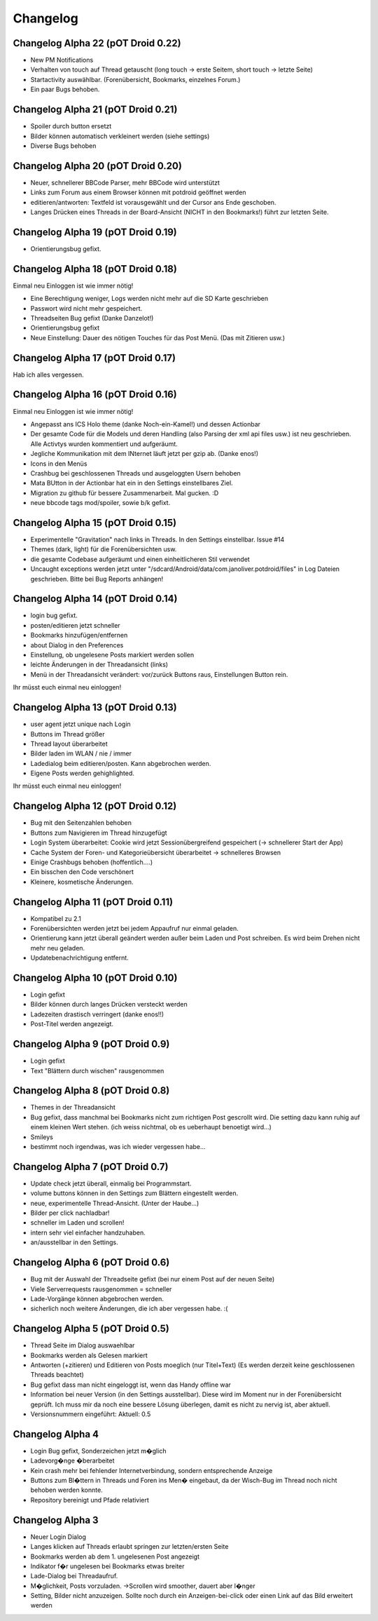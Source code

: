 ===========
 Changelog
===========

Changelog Alpha 22 (pOT Droid 0.22)
===================================

- New PM Notifications
- Verhalten von touch auf Thread getauscht (long touch -> erste Seitem, short touch -> letzte Seite)
- Startactivity auswählbar. (Forenübersicht, Bookmarks, einzelnes Forum.)
- Ein paar Bugs behoben.

Changelog Alpha 21 (pOT Droid 0.21)
===================================

- Spoiler durch button ersetzt
- Bilder können automatisch verkleinert werden (siehe settings)
- Diverse Bugs behoben

Changelog Alpha 20 (pOT Droid 0.20)
===================================

- Neuer, schnellerer BBCode Parser, mehr BBCode wird unterstützt
- Links zum Forum aus einem Browser können mit potdroid geöffnet werden
- editieren/antworten: Textfeld ist vorausgewählt und der Cursor ans Ende geschoben.
- Langes Drücken eines Threads in der Board-Ansicht (NICHT in den Bookmarks!) führt zur letzten Seite.

Changelog Alpha 19 (pOT Droid 0.19)
===================================

- Orientierungsbug gefixt.

Changelog Alpha 18 (pOT Droid 0.18)
===================================

Einmal neu Einloggen ist wie immer nötig!

- Eine Berechtigung weniger, Logs werden nicht mehr auf die SD Karte geschrieben
- Passwort wird nicht mehr gespeichert.
- Threadseiten Bug gefixt (Danke Danzelot!)
- Orientierungsbug gefixt
- Neue Einstellung: Dauer des nötigen Touches für das Post Menü. (Das mit Zitieren usw.)

Changelog Alpha 17 (pOT Droid 0.17)
===================================

Hab ich alles vergessen.

Changelog Alpha 16 (pOT Droid 0.16)
===================================

Einmal neu Einloggen ist wie immer nötig!

- Angepasst ans ICS Holo theme (danke Noch-ein-Kamel!) und dessen Actionbar
- Der gesamte Code für die Models und deren Handling (also Parsing der xml api files usw.) ist neu geschrieben. Alle Activtys wurden kommentiert und aufgeräumt.
- Jegliche Kommunikation mit dem INternet läuft jetzt per gzip ab. (Danke enos!)
- Icons in den Menüs
- Crashbug bei geschlossenen Threads und ausgeloggten Usern behoben
- Mata BUtton in der Actionbar hat ein in den Settings einstellbares Ziel.
- Migration zu github für bessere Zusammenarbeit. Mal gucken. :D
- neue bbcode tags mod/spoiler, sowie b/k gefixt.

Changelog Alpha 15 (pOT Droid 0.15)
===================================

- Experimentelle "Gravitation" nach links in Threads. In den Settings einstellbar. Issue #14
- Themes (dark, light) für die Forenübersichten usw. 
- die gesamte Codebase aufgeräumt und einen einheitlicheren Stil verwendet
- Uncaught exceptions werden jetzt unter "/sdcard/Android/data/com.janoliver.potdroid/files" in Log Dateien geschrieben. Bitte bei Bug Reports anhängen!

Changelog Alpha 14 (pOT Droid 0.14)
===================================

- login bug gefixt.
- posten/editieren jetzt schneller
- Bookmarks hinzufügen/entfernen
- about Dialog in den Preferences
- Einstellung, ob ungelesene Posts markiert werden sollen
- leichte Änderungen in der Threadansicht (links)
- Menü in der Threadansicht verändert: vor/zurück Buttons raus, Einstellungen Button rein.

Ihr müsst euch einmal neu einloggen!

Changelog Alpha 13 (pOT Droid 0.13)
===================================

- user agent jetzt unique nach Login
- Buttons im Thread größer
- Thread layout überarbeitet
- Bilder laden im WLAN / nie / immer
- Ladedialog beim editieren/posten. Kann abgebrochen werden.
- Eigene Posts werden gehighlighted.

Ihr müsst euch einmal neu einloggen!

Changelog Alpha 12 (pOT Droid 0.12)
===================================

- Bug mit den Seitenzahlen behoben
- Buttons zum Navigieren im Thread hinzugefügt
- Login System überarbeitet: Cookie wird jetzt Sessionübergreifend gespeichert (-> schnellerer Start der App)
- Cache System der Foren- und Kategorieübersicht überarbeitet -> schnelleres Browsen
- Einige Crashbugs behoben (hoffentlich....)
- Ein bisschen den Code verschönert
- Kleinere, kosmetische Änderungen.

Changelog Alpha 11 (pOT Droid 0.11)
===================================

- Kompatibel zu 2.1
- Forenübersichten werden jetzt bei jedem Appaufruf nur einmal geladen.
- Orientierung kann jetzt überall geändert werden außer beim Laden und Post schreiben. Es wird beim Drehen nicht mehr neu geladen.
- Updatebenachrichtigung entfernt.

Changelog Alpha 10 (pOT Droid 0.10)
===================================

- Login gefixt
- Bilder können durch langes Drücken versteckt werden
- Ladezeiten drastisch verringert (danke enos!!)
- Post-Titel werden angezeigt.

Changelog Alpha 9 (pOT Droid 0.9)
=================================

- Login gefixt
- Text "Blättern durch wischen" rausgenommen

Changelog Alpha 8 (pOT Droid 0.8)
=================================

- Themes in der Threadansicht
- Bug gefixt, dass manchmal bei Bookmarks nicht zum richtigen Post gescrollt wird. Die setting dazu kann ruhig auf einem kleinen Wert stehen. (ich weiss nichtmal, ob es ueberhaupt benoetigt wird...)
- Smileys
- bestimmt noch irgendwas, was ich wieder vergessen habe...

Changelog Alpha 7 (pOT Droid 0.7)
=================================

- Update check jetzt überall, einmalig bei Programmstart.
- volume buttons können in den Settings zum Blättern eingestellt werden.
- neue, experimentelle Thread-Ansicht. (Unter der Haube...) 
- Bilder per click nachladbar!
- schneller im Laden und scrollen!
- intern sehr viel einfacher handzuhaben.
- an/ausstellbar in den Settings.

Changelog Alpha 6 (pOT Droid 0.6)
=================================

- Bug mit der Auswahl der Threadseite gefixt (bei nur einem Post auf der neuen Seite)
- Viele Serverrequests rausgenommen = schneller
- Lade-Vorgänge können abgebrochen werden.
- sicherlich noch weitere Änderungen, die ich aber vergessen habe. :(

Changelog Alpha 5 (pOT Droid 0.5)
=================================

- Thread Seite im Dialog auswaehlbar
- Bookmarks werden als Gelesen markiert
- Antworten (+zitieren) und Editieren von Posts moeglich (nur Titel+Text) (Es werden derzeit keine geschlossenen Threads beachtet)
- Bug gefixt dass man nicht eingeloggt ist, wenn das Handy offline war
- Information bei neuer Version (in den Settings ausstellbar). Diese wird im Moment nur in der Forenübersicht geprüft. Ich muss mir da noch eine bessere Lösung überlegen, damit es nicht zu nervig ist, aber aktuell.
- Versionsnummern eingeführt: Aktuell: 0.5

Changelog Alpha 4
=================

- Login Bug gefixt, Sonderzeichen jetzt m�glich
- Ladevorg�nge �berarbeitet
- Kein crash mehr bei fehlender Internetverbindung, sondern entsprechende Anzeige
- Buttons zum Bl�ttern in Threads und Foren ins Men� eingebaut, da der Wisch-Bug im Thread noch nicht behoben werden konnte.
- Repository bereinigt und Pfade relativiert

Changelog Alpha 3
=================

- Neuer Login Dialog
- Langes klicken auf Threads erlaubt springen zur letzten/ersten Seite
- Bookmarks werden ab dem 1. ungelesenen Post angezeigt
- Indikator f�r ungelesen bei Bookmarks etwas breiter
- Lade-Dialog bei Threadaufruf. 
- M�glichkeit, Posts vorzuladen. ->Scrollen wird smoother, dauert aber l�nger
- Setting, Bilder nicht anzuzeigen. Sollte noch durch ein Anzeigen-bei-click oder einen Link auf das Bild erweitert werden

